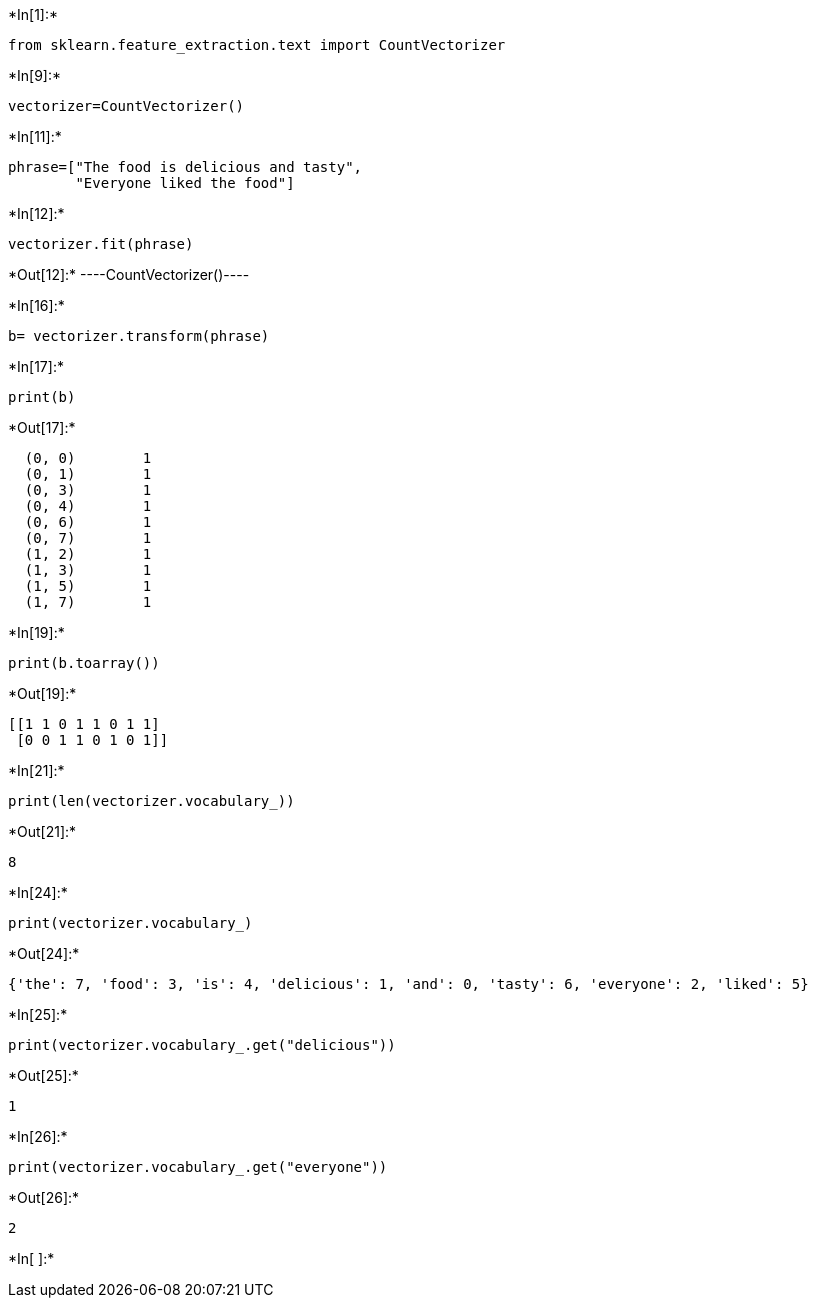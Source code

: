 +*In[1]:*+
[source, ipython3]
----
from sklearn.feature_extraction.text import CountVectorizer
----


+*In[9]:*+
[source, ipython3]
----
vectorizer=CountVectorizer()

----


+*In[11]:*+
[source, ipython3]
----
phrase=["The food is delicious and tasty",
        "Everyone liked the food"]
----


+*In[12]:*+
[source, ipython3]
----
vectorizer.fit(phrase)
----


+*Out[12]:*+
----CountVectorizer()----


+*In[16]:*+
[source, ipython3]
----
b= vectorizer.transform(phrase)
----


+*In[17]:*+
[source, ipython3]
----
print(b)
----


+*Out[17]:*+
----
  (0, 0)	1
  (0, 1)	1
  (0, 3)	1
  (0, 4)	1
  (0, 6)	1
  (0, 7)	1
  (1, 2)	1
  (1, 3)	1
  (1, 5)	1
  (1, 7)	1
----


+*In[19]:*+
[source, ipython3]
----
print(b.toarray())
----


+*Out[19]:*+
----
[[1 1 0 1 1 0 1 1]
 [0 0 1 1 0 1 0 1]]
----


+*In[21]:*+
[source, ipython3]
----
print(len(vectorizer.vocabulary_))
----


+*Out[21]:*+
----
8
----


+*In[24]:*+
[source, ipython3]
----
print(vectorizer.vocabulary_)
----


+*Out[24]:*+
----
{'the': 7, 'food': 3, 'is': 4, 'delicious': 1, 'and': 0, 'tasty': 6, 'everyone': 2, 'liked': 5}
----


+*In[25]:*+
[source, ipython3]
----
print(vectorizer.vocabulary_.get("delicious"))
----


+*Out[25]:*+
----
1
----


+*In[26]:*+
[source, ipython3]
----
print(vectorizer.vocabulary_.get("everyone"))
----


+*Out[26]:*+
----
2
----


+*In[ ]:*+
[source, ipython3]
----

----
